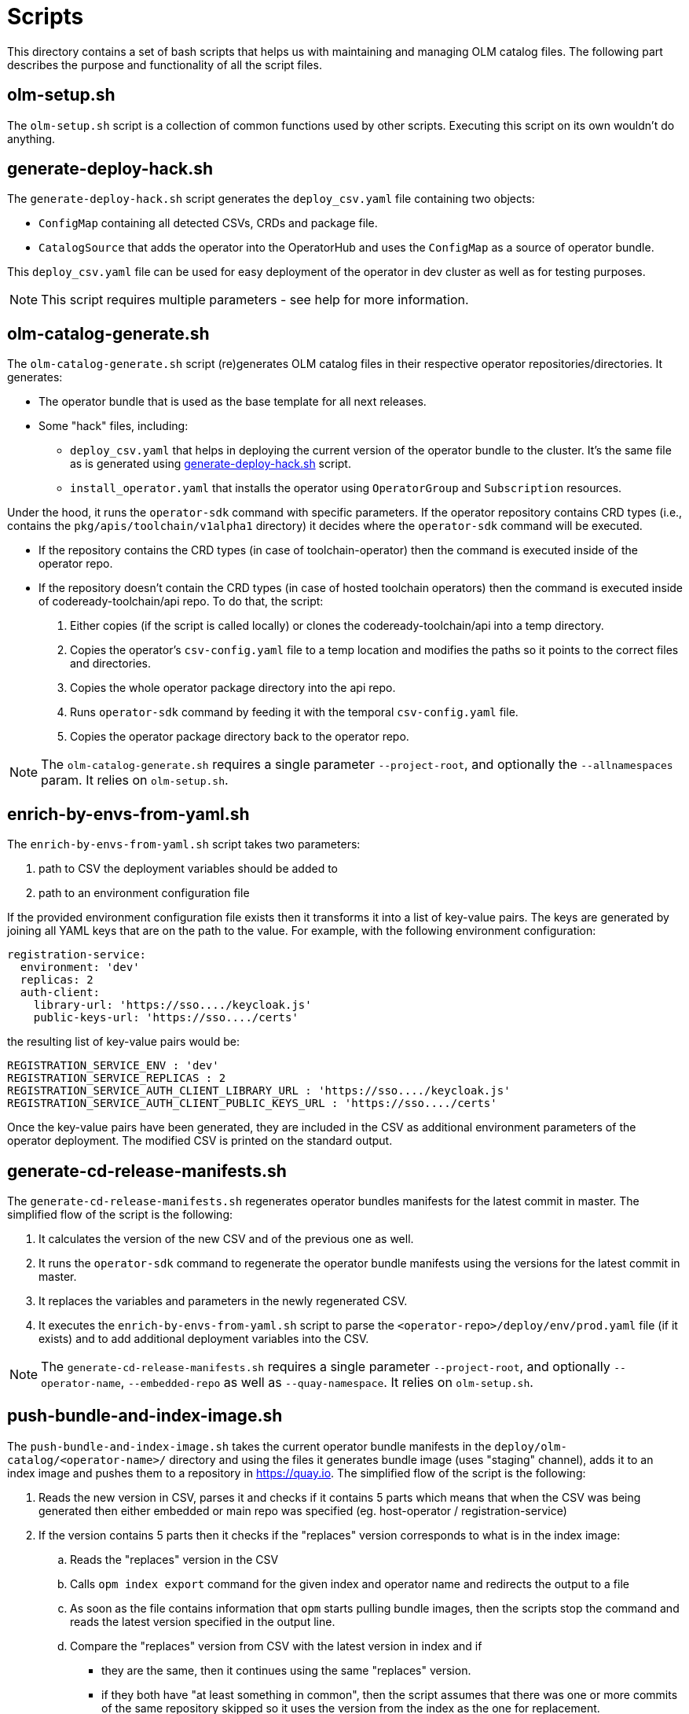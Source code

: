 = Scripts
This directory contains a set of bash scripts that helps us with maintaining and managing OLM catalog files. The following part describes the purpose and functionality of all the script files.


== olm-setup.sh
The `olm-setup.sh` script is a collection of common functions used by other scripts. Executing this script on its own wouldn't do anything.


[#generate-deploy-hack]
== generate-deploy-hack.sh
The `generate-deploy-hack.sh` script generates the `deploy_csv.yaml` file containing two objects:

* `ConfigMap` containing all detected CSVs, CRDs and package file.
* `CatalogSource` that adds the operator into the OperatorHub and uses the `ConfigMap` as a source of operator bundle.

This `deploy_csv.yaml` file can be used for easy deployment of the operator in dev cluster as well as for testing purposes.

NOTE: This script requires multiple parameters - see help for more information.


== olm-catalog-generate.sh
The `olm-catalog-generate.sh` script (re)generates OLM catalog files in their respective operator repositories/directories.
It generates:

* The operator bundle that is used as the base template for all next releases.
* Some "hack" files, including:
** `deploy_csv.yaml` that helps in deploying the current version of the operator bundle to the cluster. It's the same file as is generated using <<generate-deploy-hack,generate-deploy-hack.sh>> script.
** `install_operator.yaml` that installs the operator using `OperatorGroup` and `Subscription` resources.

Under the hood, it runs the `operator-sdk` command with specific parameters.
If the operator repository contains CRD types (i.e., contains the `pkg/apis/toolchain/v1alpha1` directory) it decides where the `operator-sdk` command will be executed.

* If the repository contains the CRD types (in case of toolchain-operator) then the command is executed inside of the operator repo.
* If the repository doesn't contain the CRD types (in case of hosted toolchain operators) then the command is executed inside of codeready-toolchain/api repo. To do that, the script:
+
1. Either copies (if the script is called locally) or clones the codeready-toolchain/api into a temp directory.
2. Copies the operator's `csv-config.yaml` file to a temp location and modifies the paths so it points to the correct files and directories.
3. Copies the whole operator package directory into the api repo.
4. Runs `operator-sdk` command by feeding it with the temporal `csv-config.yaml` file.
5. Copies the operator package directory back to the operator repo.

NOTE: The `olm-catalog-generate.sh` requires a single parameter `--project-root`, and optionally the `--allnamespaces` param. It relies on `olm-setup.sh`.


== enrich-by-envs-from-yaml.sh
The `enrich-by-envs-from-yaml.sh` script takes two parameters:

1. path to CSV the deployment variables should be added to
2. path to an environment configuration file

If the provided environment configuration file exists then it transforms it into a list of key-value pairs.
The keys are generated by joining all YAML keys that are on the path to the value.
For example, with the following environment configuration:
```yaml
registration-service:
  environment: 'dev'
  replicas: 2
  auth-client:
    library-url: 'https://sso..../keycloak.js'
    public-keys-url: 'https://sso..../certs'
```
the resulting list of key-value pairs would be:
``` yaml
REGISTRATION_SERVICE_ENV : 'dev'
REGISTRATION_SERVICE_REPLICAS : 2
REGISTRATION_SERVICE_AUTH_CLIENT_LIBRARY_URL : 'https://sso..../keycloak.js'
REGISTRATION_SERVICE_AUTH_CLIENT_PUBLIC_KEYS_URL : 'https://sso..../certs'
```
Once the key-value pairs have been generated, they are included in the CSV as additional environment parameters of the operator deployment.
The modified CSV is printed on the standard output.


== generate-cd-release-manifests.sh
The `generate-cd-release-manifests.sh` regenerates operator bundles manifests for the latest commit in master.
The simplified flow of the script is the following:

1. It calculates the version of the new CSV and of the previous one as well.
2. It runs the `operator-sdk` command to regenerate the operator bundle manifests using the versions for the latest commit in master.
3. It replaces the variables and parameters in the newly regenerated CSV.
4. It executes the `enrich-by-envs-from-yaml.sh` script to parse the `<operator-repo>/deploy/env/prod.yaml` file (if it exists) and to add additional deployment variables into the CSV.

NOTE: The `generate-cd-release-manifests.sh` requires a single parameter `--project-root`, and optionally `--operator-name`, `--embedded-repo` as well as `--quay-namespace`. It relies on `olm-setup.sh`.


== push-bundle-and-index-image.sh
The `push-bundle-and-index-image.sh` takes the current operator bundle manifests in the `deploy/olm-catalog/<operator-name>/` directory and using the files it generates bundle image (uses "staging" channel), adds it to an index image and pushes them to a repository in https://quay.io[].
The simplified flow of the script is the following:

1. Reads the new version in CSV, parses it and checks if it contains 5 parts which means that when the CSV was being generated then either embedded or main repo was specified (eg. host-operator / registration-service)
2. If the version contains 5 parts then it checks if the "replaces" version corresponds to what is in the index image:
.. Reads the "replaces" version in the CSV
.. Calls `opm index export` command for the given index and operator name and redirects the output to a file
.. As soon as the file contains information that `opm` starts pulling bundle images, then the scripts stop the command and reads the latest version specified in the output line.
.. Compare the "replaces" version from CSV with the latest version in index and if
* they are the same, then it continues using the same "replaces" version.
* if they both have "at least something in common", then the script assumes that there was one or more commits of the same repository skipped so it uses the version from the index as the one for replacement.
* (there are more cases - see the script and the inline comments for more info)

3. Replaces the channel name to "staging" in both bundle.Dockerfile and metadata/annotations.yaml.
4. Builds a container for a bundle image.
5. Builds the bundle image and pushes it to quay.
6. Adds the bundle image to index image and pushes it to quay.

NOTE: The `push-bundle-and-index-image.sh` requires two parameters `--project-root` and `--index-image`, and optionally `--operator-name`, `--embedded-repo`, `--quay-namespace`, `--image-builder` as well as `--channel` in case you want to use different channel than "staging". It relies on `olm-setup.sh`.
